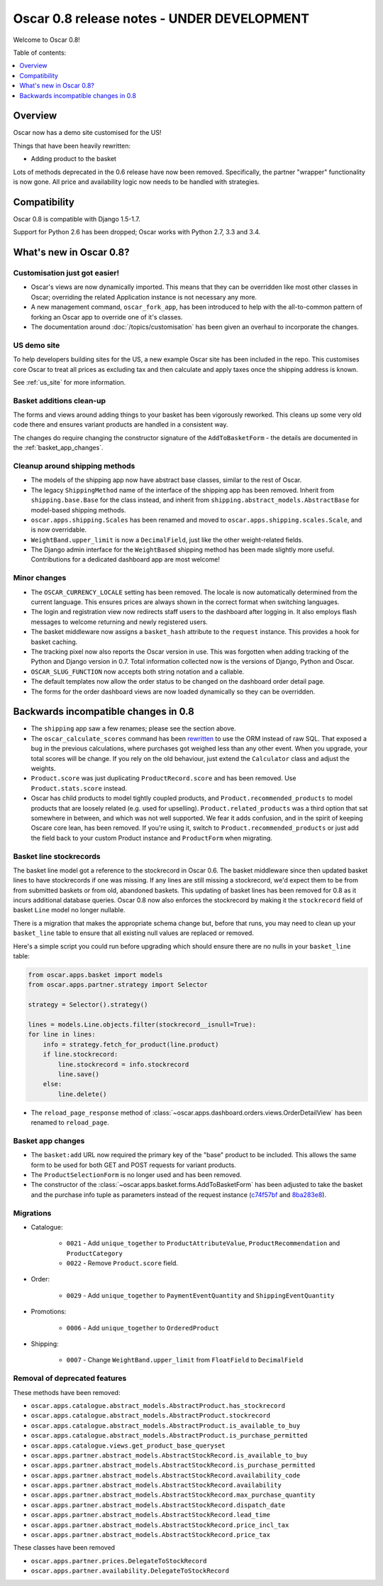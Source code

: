 ===========================================
Oscar 0.8 release notes - UNDER DEVELOPMENT
===========================================

Welcome to Oscar 0.8!

Table of contents:

.. contents::
    :local:
    :depth: 1

.. _overview_of_0.8:

Overview
========

Oscar now has a demo site customised for the US!

Things that have been heavily rewritten:

- Adding product to the basket

Lots of methods deprecated in the 0.6 release have now been removed.
Specifically, the partner "wrapper" functionality is now gone. All price and
availability logic now needs to be handled with strategies.

.. _compatibility_of_0.8:

Compatibility
=============

Oscar 0.8 is compatible with Django 1.5-1.7. 

Support for Python 2.6 has been dropped; Oscar works with Python 2.7, 3.3
and 3.4.

.. _new_in_0.8:

What's new in Oscar 0.8?
========================

Customisation just got easier!
------------------------------

* Oscar's views are now dynamically imported. This means that they can be
  overridden like most other classes in Oscar; overriding the related
  Application instance is not necessary any more.

* A new management command, ``oscar_fork_app``, has been introduced to help
  with the all-to-common pattern of forking an Oscar app to override one of
  it's classes.

* The documentation around :doc:`/topics/customisation` has been given an
  overhaul to incorporate the changes.

US demo site
------------

To help developers building sites for the US, a new example Oscar site has been
included in the repo. This customises core Oscar to treat all prices as
excluding tax and then calculate and apply taxes once the shipping address is
known.

See :ref:`us_site` for more information.

Basket additions clean-up
-------------------------

The forms and views around adding things to your basket has been vigorously
reworked. This cleans up some very old code there and ensures variant products
are handled in a consistent way.

The changes do require changing the constructor signature of the
``AddToBasketForm`` - the details are documented in the
:ref:`basket_app_changes`.

Cleanup around shipping methods
-------------------------------

* The models of the shipping app now have abstract base classes, similar to
  the rest of Oscar.

* The legacy ``ShippingMethod`` name of the interface of the shipping app has
  been removed. Inherit from ``shipping.base.Base`` for the class instead, and
  inherit from ``shipping.abstract_models.AbstractBase`` for model-based
  shipping methods.

* ``oscar.apps.shipping.Scales`` has been renamed and moved to
  ``oscar.apps.shipping.scales.Scale``, and is now overridable.

* ``WeightBand.upper_limit`` is now a ``DecimalField``, just like the other
  weight-related fields.

* The Django admin interface for the ``WeightBased`` shipping method has been
  made slightly more useful. Contributions for a dedicated dashboard app are
  most welcome!

.. _minor_changes_in_0.8:

Minor changes
-------------

* The ``OSCAR_CURRENCY_LOCALE`` setting has been removed. The locale is now
  automatically determined from the current language. This ensures prices are
  always shown in the correct format when switching languages.

* The login and registration view now redirects staff users to the dashboard
  after logging in. It also employs flash messages to welcome returning and
  newly registered users.

* The basket middleware now assigns a ``basket_hash`` attribute to the
  ``request`` instance. This provides a hook for basket caching.

* The tracking pixel now also reports the Oscar version in use. This was
  forgotten when adding tracking of the Python and Django version in 0.7.
  Total information collected now is the versions of Django, Python and Oscar.

* ``OSCAR_SLUG_FUNCTION`` now accepts both string notation and a callable.

* The default templates now allow the order status to be changed on the
  dashboard order detail page.

* The forms for the order dashboard views are now loaded dynamically so they
  can be overridden.

.. _incompatible_changes_in_0.8:

Backwards incompatible changes in 0.8
=====================================

* The ``shipping`` app saw a few renames; please see the section above.
* The ``oscar_calculate_scores`` command has been `rewritten`_ to use the ORM
  instead of raw SQL. That exposed a bug in the previous calculations,
  where purchases got weighed less than any other event. When you upgrade,
  your total scores will be change. If you rely on the old behaviour,
  just extend the ``Calculator`` class and adjust the weights.
* ``Product.score`` was just duplicating ``ProductRecord.score`` and has been
  removed. Use ``Product.stats.score`` instead.
* Oscar has child products to model tightly coupled products, and
  ``Product.recommended_products`` to model products that are loosely related
  (e.g. used for upselling). ``Product.related_products`` was a
  third option that sat somewhere in between, and which was not well supported.
  We fear it adds confusion, and in the spirit of keeping Oscare core lean,
  has been removed. If you're using it, switch to
  ``Product.recommended_products`` or just add the field back to your
  custom Product instance and ``ProductForm`` when migrating.

.. _rewritten: https://github.com/tangentlabs/django-oscar/commit/d8b4dbfed17be90846ea4bc47b5f7b39ad944c24

Basket line stockrecords
------------------------

The basket line model got a reference to the stockrecord in Oscar 0.6. The
basket middleware since then updated basket lines to have stockrecords if
one was missing. If any lines are still missing a stockrecord, we'd expect them
to be from from submitted baskets or from old, abandoned baskets.
This updating of basket lines has been removed for 0.8 as it incurs additional
database queries. Oscar 0.8 now also enforces the stockrecord by making it
the ``stockrecord`` field of basket ``Line`` model no longer nullable.

There is a migration that makes the appropriate schema change but, before that
runs, you may need to clean up your ``basket_line`` table to ensure that all
existing null values are replaced or removed.

Here's a simple script you could run before upgrading which should ensure there
are no nulls in your ``basket_line`` table:

.. code-block:: python

    from oscar.apps.basket import models
    from oscar.apps.partner.strategy import Selector

    strategy = Selector().strategy()

    lines = models.Line.objects.filter(stockrecord__isnull=True):
    for line in lines:
        info = strategy.fetch_for_product(line.product)
        if line.stockrecord:
            line.stockrecord = info.stockrecord
            line.save()
        else:
            line.delete()

* The ``reload_page_response`` method of 
  :class:`~oscar.apps.dashboard.orders.views.OrderDetailView`
  has been renamed to ``reload_page``.

.. _basket_app_changes:

Basket app changes
------------------

- The ``basket:add`` URL now required the primary key of the "base" product to
  be included. This allows the same form to be used for both GET and POST
  requests for variant products.

- The ``ProductSelectionForm`` is no longer used and has been removed.

- The constructor of the :class:`~oscar.apps.basket.forms.AddToBasketForm` has
  been adjusted to take the basket and the purchase info tuple as parameters
  instead of the request instance (c74f57bf_ and 8ba283e8_).

.. _c74f57bf: https://github.com/tangentlabs/django-oscar/commit/c74f57bf434661877f4d2d2259e7e7eb18b34951#diff-d200ac8746274e0307f512af886e1f3eR148
.. _8ba283e8: https://github.com/tangentlabs/django-oscar/commit/8ba283e8c4239e4eff95da5e8097a17ecfadf5f5

Migrations
----------

* Catalogue:

    - ``0021`` - Add ``unique_together`` to ``ProductAttributeValue``,
      ``ProductRecommendation`` and ``ProductCategory``
    - ``0022`` - Remove ``Product.score`` field.

* Order:

    - ``0029`` - Add ``unique_together`` to ``PaymentEventQuantity`` and ``ShippingEventQuantity``

* Promotions:

    - ``0006`` - Add ``unique_together`` to ``OrderedProduct``

* Shipping:

    - ``0007`` - Change ``WeightBand.upper_limit`` from ``FloatField`` to ``DecimalField``

.. _deprecated_features_in_0.8:

Removal of deprecated features
------------------------------

These methods have been removed:

* ``oscar.apps.catalogue.abstract_models.AbstractProduct.has_stockrecord``
* ``oscar.apps.catalogue.abstract_models.AbstractProduct.stockrecord``
* ``oscar.apps.catalogue.abstract_models.AbstractProduct.is_available_to_buy``
* ``oscar.apps.catalogue.abstract_models.AbstractProduct.is_purchase_permitted``
* ``oscar.apps.catalogue.views.get_product_base_queryset``
* ``oscar.apps.partner.abstract_models.AbstractStockRecord.is_available_to_buy``
* ``oscar.apps.partner.abstract_models.AbstractStockRecord.is_purchase_permitted``
* ``oscar.apps.partner.abstract_models.AbstractStockRecord.availability_code``
* ``oscar.apps.partner.abstract_models.AbstractStockRecord.availability``
* ``oscar.apps.partner.abstract_models.AbstractStockRecord.max_purchase_quantity``
* ``oscar.apps.partner.abstract_models.AbstractStockRecord.dispatch_date``
* ``oscar.apps.partner.abstract_models.AbstractStockRecord.lead_time``
* ``oscar.apps.partner.abstract_models.AbstractStockRecord.price_incl_tax``
* ``oscar.apps.partner.abstract_models.AbstractStockRecord.price_tax``

These classes have been removed

* ``oscar.apps.partner.prices.DelegateToStockRecord``
* ``oscar.apps.partner.availability.DelegateToStockRecord``
